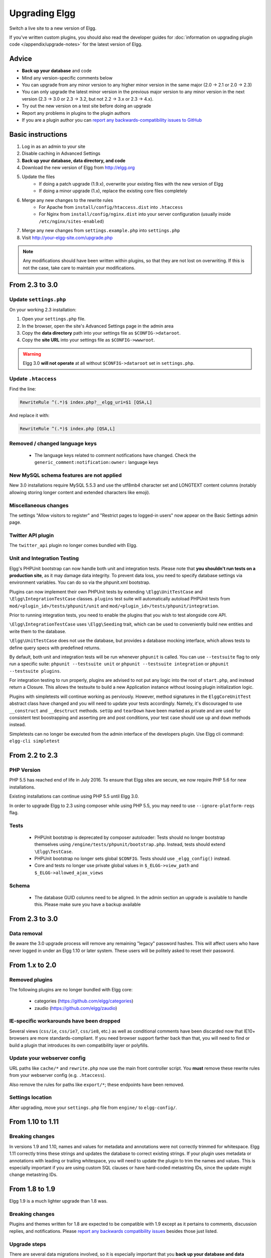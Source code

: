 Upgrading Elgg
##############

Switch a live site to a new version of Elgg.

If you've written custom plugins, you should also read the developer guides for
:doc:`information on upgrading plugin code </appendix/upgrade-notes>` for the latest version of Elgg.

Advice
======

* **Back up your database** and code
* Mind any version-specific comments below
* You can upgrade from any minor version to any higher minor version in the same major (2.0 -> 2.1 or 2.0 -> 2.3)
* You can only upgrade the latest minor version in the previous major version to any minor version in the next version (2.3 -> 3.0 or 2.3 -> 3.2, but not 2.2 -> 3.x or 2.3 -> 4.x).
* Try out the new version on a test site before doing an upgrade
* Report any problems in plugins to the plugin authors
* If you are a plugin author you can `report any backwards-compatibility issues to GitHub <issues_>`_

.. _issues: https://github.com/Elgg/Elgg/issues

Basic instructions
==================

#. Log in as an admin to your site
#. Disable caching in Advanced Settings
#. **Back up your database, data directory, and code**
#. Download the new version of Elgg from http://elgg.org
#. Update the files
    * If doing a patch upgrade (1.9.x), overwrite your existing files with the new version of Elgg
    * If doing a minor upgrade (1.x), replace the existing core files completely
#. Merge any new changes to the rewrite rules
    * For Apache from ``install/config/htaccess.dist`` into ``.htaccess``
    * For Nginx from ``install/config/nginx.dist`` into your server configuration (usually inside ``/etc/nginx/sites-enabled``)
#. Merge any new changes from ``settings.example.php`` into ``settings.php``
#. Visit http://your-elgg-site.com/upgrade.php

.. note::

   Any modifications should have been written within plugins, so that they are not lost on overwriting.
   If this is not the case, take care to maintain your modifications. 

From 2.3 to 3.0
===============

Update ``settings.php``
-----------------------

On your working 2.3 installation:

1. Open your ``settings.php`` file.
2. In the browser, open the site's Advanced Settings page in the admin area
3. Copy the **data directory** path into your settings file as ``$CONFIG->dataroot``.
4. Copy the **site URL** into your settings file as ``$CONFIG->wwwroot``.

.. warning:: Elgg 3.0 **will not operate** at all without ``$CONFIG->dataroot`` set in ``settings.php``.

Update ``.htaccess``
--------------------

Find the line:

.. code-block:: apache

	RewriteRule ^(.*)$ index.php?__elgg_uri=$1 [QSA,L]

And replace it with:

.. code-block:: apache

	RewriteRule ^(.*)$ index.php [QSA,L]

Removed / changed language keys
-------------------------------

 * The language keys related to comment notifications have changed. Check the ``generic_comment:notification:owner:`` language keys

New MySQL schema features are not applied
-----------------------------------------

New 3.0 installations require MySQL 5.5.3 and use the utf8mb4 character set and LONGTEXT content columns (notably allowing storing longer content and extended characters like emoji).

Miscellaneous changes
---------------------

The settings "Allow visitors to register" and "Restrict pages to logged-in users" now appear on the Basic Settings admin page.

Twitter API plugin
------------------

The ``twitter_api`` plugin no longer comes bundled with Elgg.

Unit and Integration Testing
----------------------------

Elgg's PHPUnit bootstrap can now handle both unit and integration tests. Please note that **you shouldn't run tests on a production site**,
as it may damage data integrity. To prevent data loss, you need to specify database settings via environment variables.
You can do so via the phpunit.xml bootstrap.

Plugins can now implement their own PHPUnit tests by extending ``\Elgg\UnitTestCase`` and ``\Elgg\IntegrationTestCase`` classes.
``plugins`` test suite will automatically autoload PHPUnit tests from ``mod/<plugin_id>/tests/phpunit/unit`` and
``mod/<plugin_id>/tests/phpunit/integration``.

Prior to running integration tests, you need to enable the plugins that you wish to test alongside core API.

``\Elgg\IntegrationTestCase`` uses ``\Elgg\Seeding`` trait, which can be used to conveniently build new entities and
write them to the database.

``\Elgg\UnitTestCase`` does not use the database, but provides a database mocking interface, which allows tests to
define query specs with predefined returns.

By default, both unit and integration tests will be run whenever ``phpunit`` is called. You can use ``--testsuite`` flag to only run a specific suite: ``phpunit --testsuite unit`` or ``phpunit --testsuite integration`` or ``phpunit --testsuite plugins``.

For integration testing to run properly, plugins are advised to not put any logic into the root of ``start.php``, and instead
return a Closure. This allows the testsuite to build a new Application instance without loosing plugin initialization logic.

Plugins with simpletests will continue working as perviously. However, method signatures in the ``ElggCoreUnitTest`` abstract class
have changed and you will need to update your tests accordingly. Namely, it's discouraged to use ``__construct`` and
``__desctruct`` methods. ``setUp`` and ``tearDown`` have been marked as private and are used for consistent test
boostrapping and asserting pre and post conditions, your test case should use ``up`` and ``down`` methods instead.

Simpletests can no longer be executed from the admin interface of the developers plugin.
Use Elgg cli command: ``elgg-cli simpletest``


From 2.2 to 2.3
===============

PHP Version
-----------

PHP 5.5 has reached end of life in July 2016. To ensure that Elgg sites are secure, we now require PHP 5.6 for new installations.

Existing installations can continue using PHP 5.5 until Elgg 3.0.

In order to upgrade Elgg to 2.3 using composer while using PHP 5.5, you may need to use ``--ignore-platform-reqs`` flag.

Tests
-----

 * PHPUnit bootstrap is deprecated by composer autoloader: Tests should no longer bootstrap themselves using ``/engine/tests/phpunit/bootstrap.php``. Instead, tests should extend ``\Elgg\TestCase``.
 * PHPUnit bootstrap no longer sets global ``$CONFIG``. Tests should use ``_elgg_config()`` instead.
 * Core and tests no longer use private global values in ``$_ELGG->view_path`` and ``$_ELGG->allowed_ajax_views``

Schema
------

 * The database GUID columns need to be aligned. In the admin section an upgrade is available to handle this. Please make sure you have a backup available

From 2.3 to 3.0
===============

Data removal
------------

Be aware the 3.0 upgrade process will remove any remaining "legacy" password hashes. This will affect users who have never logged in under an Elgg 1.10 or later system. These users will be politely asked to reset their password.

From 1.x to 2.0
===============

Removed plugins
---------------

The following plugins are no longer bundled with Elgg core:

 * categories (https://github.com/elgg/categories)
 * zaudio (https://github.com/elgg/zaudio)

IE-specific workarounds have been dropped
-----------------------------------------

Several views (``css/ie``, ``css/ie7``, ``css/ie8``, etc.) as well as conditional
comments have been discarded now that IE10+ browsers are more standards-compliant.
If you need browser support farther back than that, you will need to find or build
a plugin that introduces its own compatibility layer or polyfills.

Update your webserver config
----------------------------

URL paths like ``cache/*`` and ``rewrite.php`` now use the main front controller
script. You **must** remove these rewrite rules from your webserver config (e.g. ``.htaccess``).

Also remove the rules for paths like ``export/*``; these endpoints have been removed.

Settings location
-----------------

After upgrading, move your ``settings.php`` file from ``engine/`` to ``elgg-config/``.

From 1.10 to 1.11
=================

Breaking changes
----------------
In versions 1.9 and 1.10, names and values for metadata and annotations were not correctly trimmed
for whitespace. Elgg 1.11 correctly trims these strings and updates the database to correct
existing strings. If your plugin uses metadata or annotations with leading or trailing whitespace,
you will need to update the plugin to trim the names and values. This is especially important if
you are using custom SQL clauses or have hard-coded metastring IDs, since the update might change
metastring IDs.

From 1.8 to 1.9
===============
Elgg 1.9 is a much lighter upgrade than 1.8 was.

Breaking changes
----------------
Plugins and themes written for 1.8 are expected to be compatible with 1.9
except as it pertains to comments, discussion replies, and notifications.
Please `report any backwards compatibility issues <issues_>`_ besides those just listed.

Upgrade steps
-------------
There are several data migrations involved, so it is especially important that you
**back up your database and data directory** before performing the upgrade.

Download the new version and copy these files from the existing 1.8 site:

 * ``.htaccess``
 * ``engine/settings.php``
 * any 3rd-party plugin folders in the ``mod`` directory

Then replace the old installation directory with the new one. This way you are
guaranteed to get rid of obsolete files which might cause problems if left behind.

Follow the basic instructions listed above.

After you've visited ``upgrade.php``, go to the admin area of your site.
You should see a notification that you have pending upgrades.
Click the link in the notification bar to view and run the upgrades.

The new notifications system delivers messages via a minutely cron handler.
If you haven't done so yet, you will need to :doc:`install and configure crontab </admin/cron>`
on your server. If cron jobs are already configured, note that the scope of
available cron periods may have changed and you may need to update your current crontab
to reflect these changes.

Time commitment
---------------
Running all of the listed upgrades `took about 1 hour and 15 minutes`__
on the Elgg community site which at the time had to migrate:

 * ~75,000 discussion replies
 * ~75,000 comments
 * ~75,000 data directories
 
__ https://community.elgg.org/discussion/view/1819798/community-site-upgraded

You should take this only as a ballpark estimate for your own upgrade.
How long it takes will depend on how large your site is and how powerful your servers are.

From 1.7 to 1.8
===============
Elgg 1.8 is the biggest leap forward in the development of Elgg since version 1.0.
As such, there is more work to update core and plugins than with previous upgrades.

Updating core
-------------
Delete the following core directories (same level as _graphics and engine):

* _css
* account
* admin
* dashboard
* entities
* friends
* search
* settings
* simplecache
* views

.. warning::

   If you do not delete these directories before an upgrade, you will have problems!
